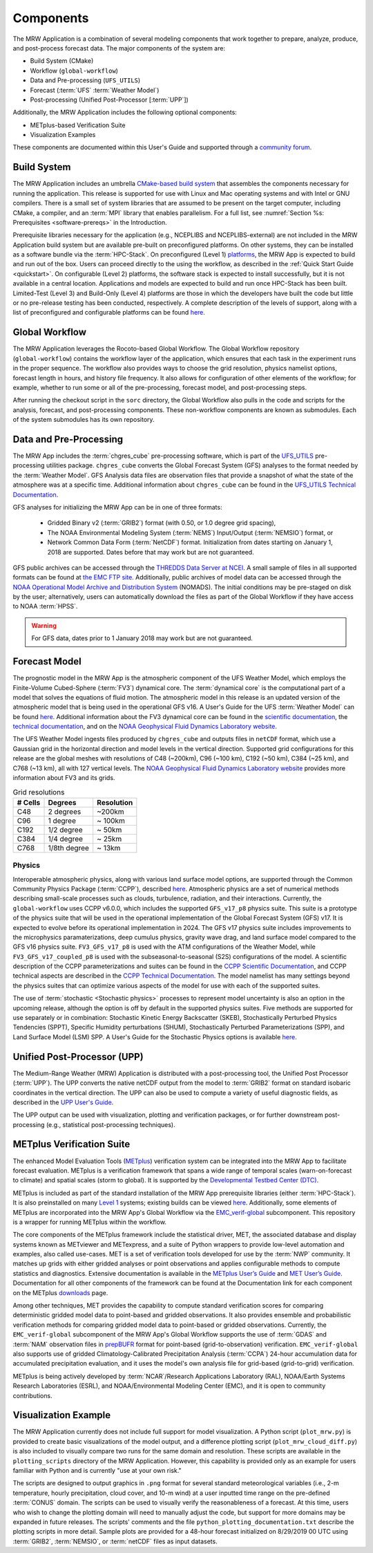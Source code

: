 .. _components:

************************
Components
************************

The MRW Application is a combination of several modeling components that work together to prepare, analyze, produce, and post-process forecast data. The major components of the system are:

* Build System (CMake)
* Workflow (``global-workflow``)
* Data and Pre-processing (``UFS_UTILS``)
* Forecast (:term:`UFS` :term:`Weather Model`)
* Post-processing (Unified Post-Processor [:term:`UPP`])


Additionally, the MRW Application includes the following optional components: 

* METplus-based Verification Suite
* Visualization Examples

These components are documented within this User's Guide and supported through a `community forum <https://forums.ufscommunity.org/>`__. 

..
   COMMENT: Will the forum website change?

=====================
Build System
=====================

The MRW Application includes an umbrella `CMake-based build system <https://github.com/NOAA-EMC/CMakeModules>`__ that assembles the components necessary for running the application. This release is supported for use with Linux and Mac operating systems and with Intel or GNU compilers. There is a small set of system libraries that are assumed to be present on the target computer, including CMake, a compiler, and an :term:`MPI` library that enables parallelism. For a full list, see :numref:`Section %s: Prerequisites <software-prereqs>` in the Introduction. 

Prerequisite libraries necessary for the application (e.g., NCEPLIBS and NCEPLIBS-external) are not included in the MRW Application build system but are available pre-built on preconfigured platforms. On other systems, they can be installed as a software bundle via the :term:`HPC-Stack`. On preconfigured (Level 1) `platforms <https://github.com/ufs-community/ufs-mrweather-app/wiki/Supported-Platforms-and-Compilers-for-MRW-App>`__, the MRW App is expected to build and run out of the box. Users can proceed directly to the using the workflow, as described in the :ref:`Quick Start Guide <quickstart>`. On configurable (Level 2) platforms, the software stack is expected to install successfully, but it is not available in a central location. Applications and
models are expected to build and run once HPC-Stack has been built. Limited-Test (Level 3) and Build-Only (Level 4) platforms are those in which the developers have built the code but little or no pre-release testing has been conducted, respectively. A complete description of the levels of support, along with a list of preconfigured and configurable platforms can be found `here <https://github.com/ufs-community/ufs-mrweather-app/wiki/Supported-Platforms-and-Compilers-for-MRW-App>`__.

.. _gw:

=====================
Global Workflow
=====================

The MRW Application leverages the Rocoto-based Global Workflow. The Global Workflow repository (``global-workflow``) contains the workflow layer of the application, which ensures that each task in the experiment runs in the proper sequence. The workflow also provides ways to choose the grid resolution, physics namelist options, forecast length in hours, and history file frequency. It also allows for configuration of other elements of the workflow; for example, whether to run some or all of the pre-processing, forecast model, and post-processing steps.

After running the checkout script in the ``sorc`` directory, the Global Workflow also pulls in the code and scripts for the analysis, forecast, and post-processing components. These non-workflow components are known as submodules. Each of the system submodules has its own repository. 

..
   COMMENT: Can the workflow be run using stand-alone scripts on systems w/o Rocoto?

.. _utils:

=======================================
Data and Pre-Processing
=======================================

The MRW App includes the :term:`chgres_cube` pre-processing software, which is part of the `UFS_UTILS <https://github.com/ufs-community/UFS_UTILS>`__ pre-processing utilities package. ``chgres_cube`` converts the Global Forecast System (GFS) analyses to the format needed by the :term:`Weather Model`. GFS Analysis data files are observation files that provide a snapshot of what the state of the atmosphere was at a specific time. Additional information about ``chgres_cube`` can be found in the `UFS_UTILS Technical Documentation <https://noaa-emcufs-utils.readthedocs.io/en/latest/ufs_utils.html#chgres-cube>`__.

..
   COMMENT: What exactly is a GFS analysis?

GFS analyses for initializing the MRW App can be in one of three formats:

   * Gridded Binary v2 (:term:`GRIB2`) format (with 0.50, or 1.0 degree grid spacing),
   * The NOAA Environmental Modeling System (:term:`NEMS`) Input/Output (:term:`NEMSIO`) format, or
   * Network Common Data Form (:term:`NetCDF`) format. Initialization from dates starting on January 1, 2018 are supported. Dates before that may work but are not guaranteed. 

GFS public archives can be accessed through the `THREDDS Data Server at NCEI <https://www.ncei.noaa.gov/thredds/model/gfs.html>`__. A small sample of files in all supported formats can be found at `the EMC FTP site <https://ftp.emc.ncep.noaa.gov/EIB/UFS/>`__. Additionally, public archives of model data can be accessed through the `NOAA Operational Model Archive and Distribution System <https://nomads.ncep.noaa.gov/>`__ (NOMADS). The initial conditions may be pre-staged on disk by the user; alternatively, users can automatically download the files as part of the Global Workflow if they have access to NOAA :term:`HPSS`.

..
   COMMENT: Update links once MRW data bucket is set up. 

.. WARNING::
   For GFS data, dates prior to 1 January 2018 may work but are not guaranteed.

================
Forecast Model
================

The prognostic model in the MRW App is the atmospheric component of the UFS Weather Model, which employs the Finite-Volume Cubed-Sphere (:term:`FV3`) dynamical core. The :term:`dynamical core` is the computational part of a model that solves the equations of fluid motion. The atmospheric model in this release is an updated version of the atmospheric model that is being used in the operational GFS v16. A User's Guide for the UFS :term:`Weather Model` can be found `here <https://ufs-weather-model.readthedocs.io/en/latest/>`__. Additional information about the FV3 dynamical core can be found in the `scientific documentation <https://repository.library.noaa.gov/view/noaa/30725>`__, the `technical documentation <https://noaa-emc.github.io/FV3_Dycore_ufs-v2.0.0/html/index.html>`__, and on the `NOAA Geophysical Fluid Dynamics Laboratory website <https://www.gfdl.noaa.gov/fv3/>`__.

The UFS Weather Model ingests files produced by ``chgres_cube`` and outputs files in ``netCDF`` format, which use a Gaussian grid in the horizontal direction and model levels in the vertical direction. Supported grid configurations for this release are the global meshes with resolutions of C48 (~200km), C96 (~100 km), C192 (~50 km), C384 (~25 km), and C768 (~13 km), all with 127 vertical levels. The `NOAA Geophysical Fluid Dynamics Laboratory website <https://www.gfdl.noaa.gov/fv3/fv3-grids/>`__ provides more information about FV3 and its grids.  

.. table:: Grid resolutions

   +-----------+--------------+--------------+
   | # Cells   | Degrees      | Resolution   |
   +===========+==============+==============+
   | C48       | 2 degrees    | ~200km       |
   +-----------+--------------+--------------+
   | C96       | 1 degree     | ~ 100km      |
   +-----------+--------------+--------------+
   | C192      | 1/2 degree   | ~ 50km       |
   +-----------+--------------+--------------+
   | C384      | 1/4 degree   | ~ 25km       |
   +-----------+--------------+--------------+
   | C768      | 1/8th degree | ~ 13km       |
   +-----------+--------------+--------------+
   
..
   COMMENT: Are the next two rows applicable?    
   
      | C1152     |              | ~ 9km        |
      +-----------+--------------+--------------+
      | C3072     |              | ~ 3km        |
      +-----------+--------------+--------------+

Physics
============

Interoperable atmospheric physics, along with various land surface model options, are supported through the Common Community Physics Package (:term:`CCPP`), described `here <https://dtcenter.org/community-code/common-community-physics-package-ccpp>`__. Atmospheric physics are a set of numerical methods describing small-scale processes such as clouds, turbulence, radiation, and their interactions. Currently, the ``global-workflow`` uses CCPP v6.0.0, which includes the supported ``GFS_v17_p8`` physics suite. This suite is a prototype of the physics suite that will be used in the operational implementation of the Global Forecast System (GFS) v17. It is expected to evolve before its operational implementation in 2024. The GFS v17 physics suite includes improvements to the microphysics paramaterizations, deep cumulus physics, gravity wave drag, and land surface model compared to the GFS v16 physics suite. ``FV3_GFS_v17_p8`` is used with the ATM configurations of the Weather Model, while ``FV3_GFS_v17_coupled_p8`` is used with the subseasonal-to-seasonal (S2S) configurations of the model. A scientific description of the CCPP parameterizations and suites can be found in the `CCPP Scientific Documentation <https://dtcenter.ucar.edu/GMTB/v6.0.0/sci_doc/index.html>`__, and CCPP technical aspects are described in the `CCPP Technical Documentation <https://ccpp-techdoc.readthedocs.io/en/v6.0.0/>`__. The model namelist has many settings beyond the physics suites that can optimize various aspects of the model for use with each of the supported suites.

The use of :term:`stochastic <Stochastic physics>` processes to represent model uncertainty is also an option in the upcoming release, although the option is off by default in the supported physics suites. Five methods are supported for use separately or in combination: Stochastic Kinetic Energy Backscatter (SKEB), Stochastically Perturbed Physics Tendencies (SPPT), Specific Humidity perturbations (SHUM), Stochastically Perturbed Parameterizations (SPP), and Land Surface Model (LSM) SPP. A User's Guide for the Stochastic Physics options is available `here <https://stochastic-physics.readthedocs.io/en/release-public-v3/>`__. 


================================
Unified Post-Processor (UPP)
================================

The Medium-Range Weather (MRW) Application is distributed with a post-processing tool, the Unified
Post Processor (:term:`UPP`). The UPP converts the native netCDF output from the model to :term:`GRIB2` format on standard isobaric coordinates in the vertical direction. The UPP can also be used to compute a variety of useful diagnostic fields, as described in the `UPP User's Guide <https://upp.readthedocs.io/en/upp_v10.1.0/>`__.

The UPP output can be used with visualization, plotting and verification packages, or for further downstream post-processing (e.g., statistical post-processing techniques).


.. _MetplusComponent:

=============================
METplus Verification Suite
=============================

The enhanced Model Evaluation Tools (`METplus <https://dtcenter.org/community-code/metplus>`__) verification system can be integrated into the MRW App to facilitate forecast evaluation. METplus is a verification framework that spans a wide range of temporal scales (warn-on-forecast to climate) and spatial scales (storm to global). It is supported by the `Developmental Testbed Center (DTC) <https://dtcenter.org/>`__. 

METplus is included as part of the standard installation of the MRW App prerequisite libraries (either :term:`HPC-Stack`). It is also preinstalled on many `Level 1 <https://github.com/ufs-community/ufs-mrweather-app/wiki/Supported-Platforms-and-Compilers-for-MRW-App>`__ systems; existing builds can be viewed `here <https://dtcenter.org/community-code/metplus/metplus-4-1-existing-builds>`__. Additionally, some elements of METplus are incorporated into the MRW App's Global Workflow via the `EMC_verif-global <https://github.com/NOAA-EMC/EMC_verif-global>`__ subcomponent. This repository is a wrapper for running METplus within the workflow. 

The core components of the METplus framework include the statistical driver, MET, the associated database and display systems known as METviewer and METexpress, and a suite of Python wrappers to provide low-level automation and examples, also called use-cases. MET is a set of verification tools developed for use by the :term:`NWP` community. It matches up grids with either gridded analyses or point observations and applies configurable methods to compute statistics and diagnostics. Extensive documentation is available in the `METplus User’s Guide <https://metplus.readthedocs.io/en/v4.1.0/Users_Guide/overview.html>`__ and `MET User’s Guide <https://met.readthedocs.io/en/main_v10.1/index.html>`__. Documentation for all other components of the framework can be found at the Documentation link for each component on the METplus `downloads <https://dtcenter.org/community-code/metplus/download>`__ page.

Among other techniques, MET provides the capability to compute standard verification scores for comparing deterministic gridded model data to point-based and gridded observations. It also provides ensemble and probabilistic verification methods for comparing gridded model data to point-based or gridded observations. Currently, the ``EMC_verif-global`` subcomponent of the MRW App's Global Workflow supports the use of :term:`GDAS` and :term:`NAM` observation files in `prepBUFR <https://nomads.ncep.noaa.gov/pub/data/nccf/com/obsproc/v1.0/>`__ format for point-based (grid-to-observation) verification. ``EMC_verif-global`` also supports use of gridded Climatology-Calibrated Precipitation Analysis (:term:`CCPA`) 24-hour accumulation data for accumulated precipitation evaluation, and it uses the model's own analysis file for grid-based (grid-to-grid) verification. 

METplus is being actively developed by :term:`NCAR`/Research Applications Laboratory (RAL), NOAA/Earth Systems Research Laboratories (ESRL), and NOAA/Environmental Modeling Center (EMC), and it is open to community contributions.

=========================
Visualization Example
=========================

The MRW Application currently does not include full support for model visualization. A Python script (``plot_mrw.py``) is provided to create basic visualizations of the model output, and a difference plotting script (``plot_mrw_cloud_diff.py``) is also included to visually compare two runs for the same domain and resolution. These scripts are available in the ``plotting_scripts`` directory of the MRW Application. However, this capability is provided only as an example for users familiar with Python and is currently "use at your own risk." 

The scripts are designed to output graphics in ``.png`` format for several standard meteorological variables (i.e., 2-m temperature, hourly precipitation, cloud cover, and 10-m wind) at a user inputted time range on the pre-defined :term:`CONUS` domain. The scripts can be used to visually verify the reasonableness of a forecast. At this time, users who wish to change the plotting domain will need to manually adjust the code, but support for more domains may be expanded in future releases. The scripts' comments and the file ``python_plotting_documentation.txt`` describe the plotting scripts in more detail. Sample plots are provided for a 48-hour forecast initialized on 8/29/2019 00 UTC using :term:`GRIB2`,  :term:`NEMSIO`, or :term:`netCDF` files as input datasets.
